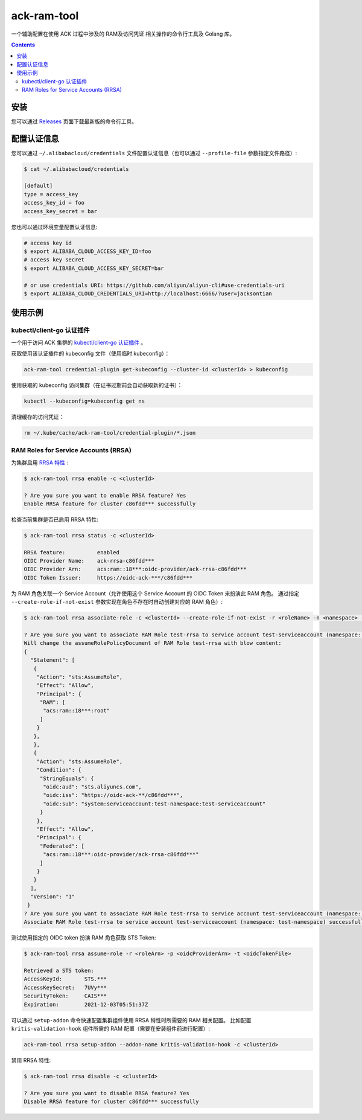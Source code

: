 ack-ram-tool
=============================

一个辅助配置在使用 ACK 过程中涉及的 RAM及访问凭证 相关操作的命令行工具及 Golang 库。

.. contents::

安装
-----

您可以通过 `Releases <https://github.com/AliyunContainerService/ack-ram-tool/releases>`__ 页面下载最新版的命令行工具。


配置认证信息
-----------

您可以通过 ``~/.alibabacloud/credentials`` 文件配置认证信息（也可以通过 ``--profile-file`` 参数指定文件路径）:

.. code-block:: shell

    $ cat ~/.alibabacloud/credentials

    [default]
    type = access_key
    access_key_id = foo
    access_key_secret = bar


您也可以通过环境变量配置认证信息:

.. code-block:: shell

    # access key id
    $ export ALIBABA_CLOUD_ACCESS_KEY_ID=foo
    # access key secret
    $ export ALIBABA_CLOUD_ACCESS_KEY_SECRET=bar

    # or use credentials URI: https://github.com/aliyun/aliyun-cli#use-credentials-uri
    $ export ALIBABA_CLOUD_CREDENTIALS_URI=http://localhost:6666/?user=jacksontian


使用示例
--------

kubectl/client-go 认证插件
++++++++++++++++++++++++++

一个用于访问 ACK 集群的 `kubectl/client-go 认证插件 <https://kubernetes.io/docs/reference/access-authn-authz/authentication/#client-go-credential-plugins>`__ 。

获取使用该认证插件的 kubeconfig 文件（使用临时 kubeconfig）：

.. code-block:: shell

    ack-ram-tool credential-plugin get-kubeconfig --cluster-id <clusterId> > kubeconfig


使用获取的 kubeconfig 访问集群（在证书过期前会自动获取新的证书）：

.. code-block:: shell

    kubectl --kubeconfig=kubeconfig get ns


清理缓存的访问凭证：

.. code-block:: shell

    rm ~/.kube/cache/ack-ram-tool/credential-plugin/*.json



RAM Roles for Service Accounts (RRSA)
++++++++++++++++++++++++++++++++++++++++

为集群启用 `RRSA 特性 <https://www.alibabacloud.com/help/doc-detail/356611.html>`__ :

.. code-block:: shell

    $ ack-ram-tool rrsa enable -c <clusterId>

    ? Are you sure you want to enable RRSA feature? Yes
    Enable RRSA feature for cluster c86fdd*** successfully


检查当前集群是否已启用 RRSA 特性:

.. code-block:: shell

    $ ack-ram-tool rrsa status -c <clusterId>

    RRSA feature:          enabled
    OIDC Provider Name:    ack-rrsa-c86fdd***
    OIDC Provider Arn:     acs:ram::18***:oidc-provider/ack-rrsa-c86fdd***
    OIDC Token Issuer:     https://oidc-ack-***/c86fdd***


为 RAM 角色关联一个 Service Account（允许使用这个 Service Account 的 OIDC Token 来扮演此 RAM 角色。
通过指定 ``--create-role-if-not-exist`` 参数实现在角色不存在时自动创建对应的 RAM 角色）:

.. code-block:: shell

    $ ack-ram-tool rrsa associate-role -c <clusterId> --create-role-if-not-exist -r <roleName> -n <namespace> -s <serviceAccount>

    ? Are you sure you want to associate RAM Role test-rrsa to service account test-serviceaccount (namespace: test-namespace)? Yes
    Will change the assumeRolePolicyDocument of RAM Role test-rrsa with blow content:
    {
      "Statement": [
       {
        "Action": "sts:AssumeRole",
        "Effect": "Allow",
        "Principal": {
         "RAM": [
          "acs:ram::18***:root"
         ]
        }
       },
       },
       {
        "Action": "sts:AssumeRole",
        "Condition": {
         "StringEquals": {
          "oidc:aud": "sts.aliyuncs.com",
          "oidc:iss": "https://oidc-ack-**/c86fdd***",
          "oidc:sub": "system:serviceaccount:test-namespace:test-serviceaccount"
         }
        },
        "Effect": "Allow",
        "Principal": {
         "Federated": [
          "acs:ram::18***:oidc-provider/ack-rrsa-c86fdd***"
         ]
        }
       }
      ],
      "Version": "1"
     }
    ? Are you sure you want to associate RAM Role test-rrsa to service account test-serviceaccount (namespace: test-namespace)? Yes
    Associate RAM Role test-rrsa to service account test-serviceaccount (namespace: test-namespace) successfully


测试使用指定的 OIDC token 扮演 RAM 角色获取 STS Token:

.. code-block:: shell

    $ ack-ram-tool rrsa assume-role -r <roleArn> -p <oidcProviderArn> -t <oidcTokenFile>

    Retrieved a STS token:
    AccessKeyId:       STS.***
    AccessKeySecret:   7UVy***
    SecurityToken:     CAIS***
    Expiration:        2021-12-03T05:51:37Z


可以通过 ``setup-addon`` 命令快速配置集群组件使用 RRSA 特性时所需要的 RAM 相关配置。
比如配置 ``kritis-validation-hook`` 组件所需的 RAM 配置（需要在安装组件前进行配置）:

.. code-block:: shell

    ack-ram-tool rrsa setup-addon --addon-name kritis-validation-hook -c <clusterId>


禁用 RRSA 特性:

.. code-block:: shell

    $ ack-ram-tool rrsa disable -c <clusterId>

    ? Are you sure you want to disable RRSA feature? Yes
    Disable RRSA feature for cluster c86fdd*** successfully


